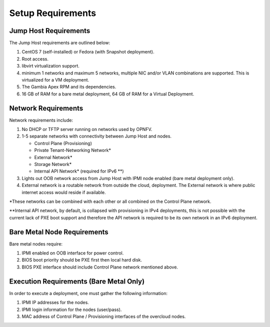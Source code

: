 Setup Requirements
==================

Jump Host Requirements
---------------------

The Jump Host requirements are outlined below:

1.     CentOS 7 (self-installed) or Fedora (with Snapshot deployment).

2.     Root access.

3.     libvirt virtualization support.

4.     minimum 1 networks and maximum 5 networks, multiple NIC and/or VLAN
       combinations are supported.  This is virtualized for a VM deployment.

5.     The Gambia Apex RPM and its dependencies.

6.     16 GB of RAM for a bare metal deployment, 64 GB of RAM for a Virtual
       Deployment.

Network Requirements
--------------------

Network requirements include:

1.     No DHCP or TFTP server running on networks used by OPNFV.

2.     1-5 separate networks with connectivity between Jump Host and nodes.

       -  Control Plane (Provisioning)

       -  Private Tenant-Networking Network*

       -  External Network*

       -  Storage Network*

       -  Internal API Network* (required for IPv6 \*\*)

3.     Lights out OOB network access from Jump Host with IPMI node enabled
       (bare metal deployment only).

4.     External network is a routable network from outside the cloud,
       deployment. The External network is where public internet access would
       reside if available.

\*These networks can be combined with each other or all combined on the
Control Plane network.

\*\*Internal API network, by default, is collapsed with provisioning in IPv4
deployments, this is not possible with the current lack of PXE boot
support and therefore the API network is required to be its own
network in an IPv6 deployment.

Bare Metal Node Requirements
----------------------------

Bare metal nodes require:

1.     IPMI enabled on OOB interface for power control.

2.     BIOS boot priority should be PXE first then local hard disk.

3.     BIOS PXE interface should include Control Plane network mentioned above.

Execution Requirements (Bare Metal Only)
----------------------------------------

In order to execute a deployment, one must gather the following information:

1.     IPMI IP addresses for the nodes.

2.     IPMI login information for the nodes (user/pass).

3.     MAC address of Control Plane / Provisioning interfaces of the overcloud
       nodes.
